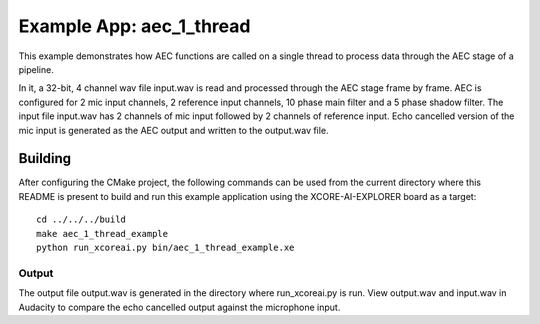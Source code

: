 Example App: aec_1_thread
=========================

This example demonstrates how AEC functions are called on a single thread to process data through the AEC stage of a pipeline.

In it, a 32-bit, 4 channel wav file input.wav is read and processed through the AEC stage frame by frame.
AEC is configured for 2 mic input channels, 2 reference input channels, 10 phase main filter and a 5 phase shadow 
filter.
The input file input.wav has 2 channels of mic input followed by 2 channels of reference input.
Echo cancelled version of the mic input is generated as the AEC output and written to the output.wav file.

Building
********

After configuring the CMake project, the following commands can be used from the current directory where this README is
present to build and run this example application using the XCORE-AI-EXPLORER board as a target:

::
    
    cd ../../../build
    make aec_1_thread_example
    python run_xcoreai.py bin/aec_1_thread_example.xe

Output
------

The output file output.wav is generated in the directory where run_xcoreai.py is run. View output.wav and input.wav 
in Audacity to compare the echo cancelled output against the microphone input.

